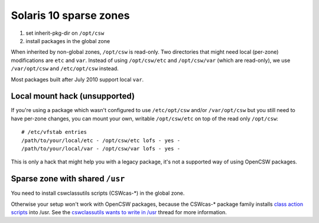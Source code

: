 -----------------------
Solaris 10 sparse zones
-----------------------

1. set inherit-pkg-dir on ``/opt/csw``
2. install packages in the global zone

When inherited by non-global zones, ``/opt/csw`` is read-only.  Two directories
that might need local (per-zone) modifications are ``etc`` and ``var``.
Instead of using ``/opt/csw/etc`` and ``/opt/csw/var`` (which are read-only),
we use ``/var/opt/csw`` and ``/etc/opt/csw`` instead.

Most packages built after July 2010 support local ``var``.


Local mount hack (unsupported)
------------------------------

If you're using a package which wasn't configured to use ``/etc/opt/csw``
and/or ``/var/opt/csw`` but you still need to have per-zone changes, you can
mount your own, writable ``/opt/csw/etc`` on top of the read only ``/opt/csw``::

  # /etc/vfstab entries
  /path/to/your/local/etc - /opt/csw/etc lofs - yes -
  /path/to/your/local/var - /opt/csw/var lofs - yes -

This is only a hack that might help you with a legacy package, it's not a
supported way of using OpenCSW packages.

Sparse zone with shared ``/usr``
--------------------------------

You need to install cswclassutils scripts (CSWcas-*) in the global zone.

Otherwise your setup won't work with OpenCSW packages, because the CSWcas-*
package family installs `class action scripts`_ into /usr. See the
`cswclassutils wants to write in /usr`_ thread for more information. 

.. _class action scripts:
   http://wiki.opencsw.org/cswclassutils-package
.. _cswclassutils wants to write in /usr:
   http://lists.opencsw.org/pipermail/maintainers/2009-December/010638.html
